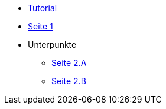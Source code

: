 * xref:tutorial.adoc[Tutorial]
* xref:seite1.adoc[Seite 1]
* Unterpunkte
** xref:seite2a.adoc[Seite 2.A]
** xref:seite2b.adoc[Seite 2.B]